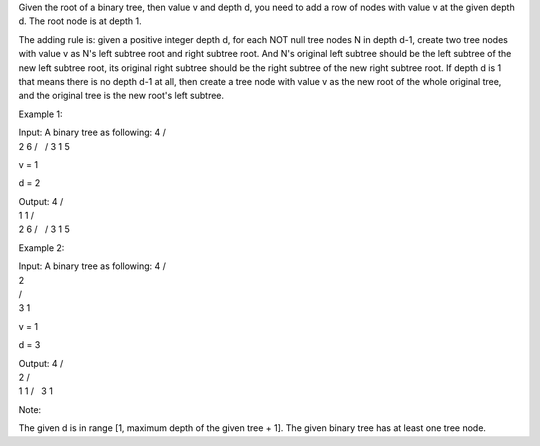 Given the root of a binary tree, then value v and depth d, you need to
add a row of nodes with value v at the given depth d. The root node is
at depth 1.

The adding rule is: given a positive integer depth d, for each NOT null
tree nodes N in depth d-1, create two tree nodes with value v as N's
left subtree root and right subtree root. And N's original left subtree
should be the left subtree of the new left subtree root, its original
right subtree should be the right subtree of the new right subtree root.
If depth d is 1 that means there is no depth d-1 at all, then create a
tree node with value v as the new root of the whole original tree, and
the original tree is the new root's left subtree.

Example 1:

| Input: A binary tree as following: 4 /
| 2 6 /   / 3 1 5

v = 1

d = 2

| Output: 4 /
| 1 1 /
| 2 6 /   / 3 1 5

Example 2:

| Input: A binary tree as following: 4 /
| 2
| /  
| 3 1

v = 1

d = 3

| Output: 4 /
| 2 /  
| 1 1 /   3 1

Note:

The given d is in range [1, maximum depth of the given tree + 1]. The
given binary tree has at least one tree node.

